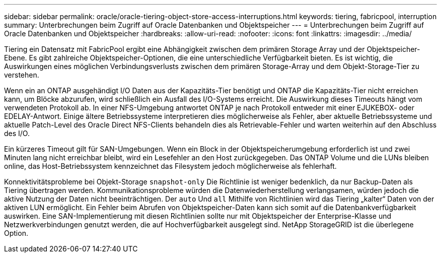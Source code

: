 ---
sidebar: sidebar 
permalink: oracle/oracle-tiering-object-store-access-interruptions.html 
keywords: tiering, fabricpool, interruption 
summary: Unterbrechungen beim Zugriff auf Oracle Datenbanken und Objektspeicher 
---
= Unterbrechungen beim Zugriff auf Oracle Datenbanken und Objektspeicher
:hardbreaks:
:allow-uri-read: 
:nofooter: 
:icons: font
:linkattrs: 
:imagesdir: ../media/


[role="lead"]
Tiering ein Datensatz mit FabricPool ergibt eine Abhängigkeit zwischen dem primären Storage Array und der Objektspeicher-Ebene. Es gibt zahlreiche Objektspeicher-Optionen, die eine unterschiedliche Verfügbarkeit bieten. Es ist wichtig, die Auswirkungen eines möglichen Verbindungsverlusts zwischen dem primären Storage-Array und dem Objekt-Storage-Tier zu verstehen.

Wenn ein an ONTAP ausgehändigt I/O Daten aus der Kapazitäts-Tier benötigt und ONTAP die Kapazitäts-Tier nicht erreichen kann, um Blöcke abzurufen, wird schließlich ein Ausfall des I/O-Systems erreicht. Die Auswirkung dieses Timeouts hängt vom verwendeten Protokoll ab. In einer NFS-Umgebung antwortet ONTAP je nach Protokoll entweder mit einer EJUKEBOX- oder EDELAY-Antwort. Einige ältere Betriebssysteme interpretieren dies möglicherweise als Fehler, aber aktuelle Betriebssysteme und aktuelle Patch-Level des Oracle Direct NFS-Clients behandeln dies als Retrievable-Fehler und warten weiterhin auf den Abschluss des I/O.

Ein kürzeres Timeout gilt für SAN-Umgebungen. Wenn ein Block in der Objektspeicherumgebung erforderlich ist und zwei Minuten lang nicht erreichbar bleibt, wird ein Lesefehler an den Host zurückgegeben. Das ONTAP Volume und die LUNs bleiben online, das Host-Betriebssystem kennzeichnet das Filesystem jedoch möglicherweise als fehlerhaft.

Konnektivitätsprobleme bei Objekt-Storage `snapshot-only` Die Richtlinie ist weniger bedenklich, da nur Backup-Daten als Tiering übertragen werden. Kommunikationsprobleme würden die Datenwiederherstellung verlangsamen, würden jedoch die aktive Nutzung der Daten nicht beeinträchtigen. Der `auto` Und `all` Mithilfe von Richtlinien wird das Tiering „kalter“ Daten von der aktiven LUN ermöglicht. Ein Fehler beim Abrufen von Objektspeicher-Daten kann sich somit auf die Datenbankverfügbarkeit auswirken. Eine SAN-Implementierung mit diesen Richtlinien sollte nur mit Objektspeicher der Enterprise-Klasse und Netzwerkverbindungen genutzt werden, die auf Hochverfügbarkeit ausgelegt sind. NetApp StorageGRID ist die überlegene Option.

